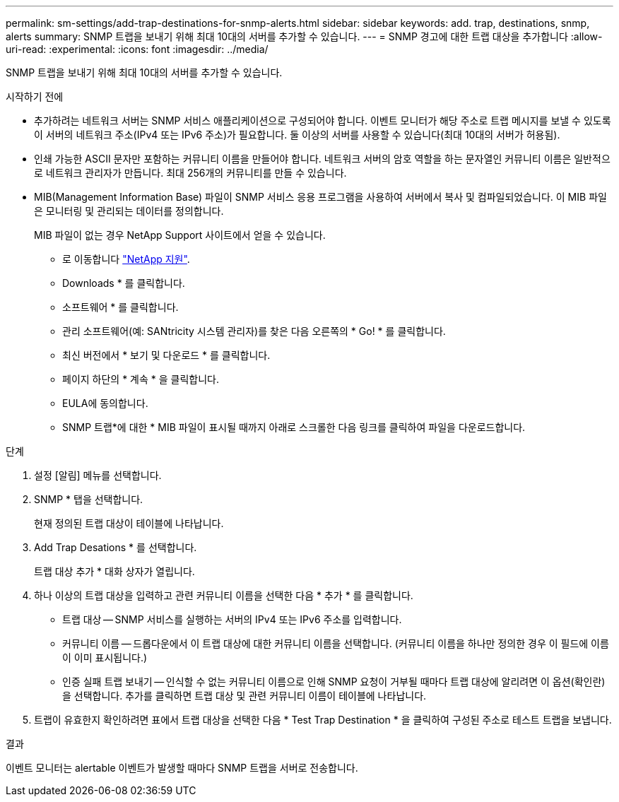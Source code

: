 ---
permalink: sm-settings/add-trap-destinations-for-snmp-alerts.html 
sidebar: sidebar 
keywords: add. trap, destinations, snmp, alerts 
summary: SNMP 트랩을 보내기 위해 최대 10대의 서버를 추가할 수 있습니다. 
---
= SNMP 경고에 대한 트랩 대상을 추가합니다
:allow-uri-read: 
:experimental: 
:icons: font
:imagesdir: ../media/


[role="lead"]
SNMP 트랩을 보내기 위해 최대 10대의 서버를 추가할 수 있습니다.

.시작하기 전에
* 추가하려는 네트워크 서버는 SNMP 서비스 애플리케이션으로 구성되어야 합니다. 이벤트 모니터가 해당 주소로 트랩 메시지를 보낼 수 있도록 이 서버의 네트워크 주소(IPv4 또는 IPv6 주소)가 필요합니다. 둘 이상의 서버를 사용할 수 있습니다(최대 10대의 서버가 허용됨).
* 인쇄 가능한 ASCII 문자만 포함하는 커뮤니티 이름을 만들어야 합니다. 네트워크 서버의 암호 역할을 하는 문자열인 커뮤니티 이름은 일반적으로 네트워크 관리자가 만듭니다. 최대 256개의 커뮤니티를 만들 수 있습니다.
* MIB(Management Information Base) 파일이 SNMP 서비스 응용 프로그램을 사용하여 서버에서 복사 및 컴파일되었습니다. 이 MIB 파일은 모니터링 및 관리되는 데이터를 정의합니다.
+
MIB 파일이 없는 경우 NetApp Support 사이트에서 얻을 수 있습니다.

+
** 로 이동합니다 http://mysupport.netapp.com["NetApp 지원"^].
** Downloads * 를 클릭합니다.
** 소프트웨어 * 를 클릭합니다.
** 관리 소프트웨어(예: SANtricity 시스템 관리자)를 찾은 다음 오른쪽의 * Go! * 를 클릭합니다.
** 최신 버전에서 * 보기 및 다운로드 * 를 클릭합니다.
** 페이지 하단의 * 계속 * 을 클릭합니다.
** EULA에 동의합니다.
** SNMP 트랩*에 대한 * MIB 파일이 표시될 때까지 아래로 스크롤한 다음 링크를 클릭하여 파일을 다운로드합니다.




.단계
. 설정 [알림] 메뉴를 선택합니다.
. SNMP * 탭을 선택합니다.
+
현재 정의된 트랩 대상이 테이블에 나타납니다.

. Add Trap Desations * 를 선택합니다.
+
트랩 대상 추가 * 대화 상자가 열립니다.

. 하나 이상의 트랩 대상을 입력하고 관련 커뮤니티 이름을 선택한 다음 * 추가 * 를 클릭합니다.
+
** 트랩 대상 -- SNMP 서비스를 실행하는 서버의 IPv4 또는 IPv6 주소를 입력합니다.
** 커뮤니티 이름 -- 드롭다운에서 이 트랩 대상에 대한 커뮤니티 이름을 선택합니다. (커뮤니티 이름을 하나만 정의한 경우 이 필드에 이름이 이미 표시됩니다.)
** 인증 실패 트랩 보내기 -- 인식할 수 없는 커뮤니티 이름으로 인해 SNMP 요청이 거부될 때마다 트랩 대상에 알리려면 이 옵션(확인란)을 선택합니다. 추가를 클릭하면 트랩 대상 및 관련 커뮤니티 이름이 테이블에 나타납니다.


. 트랩이 유효한지 확인하려면 표에서 트랩 대상을 선택한 다음 * Test Trap Destination * 을 클릭하여 구성된 주소로 테스트 트랩을 보냅니다.


.결과
이벤트 모니터는 alertable 이벤트가 발생할 때마다 SNMP 트랩을 서버로 전송합니다.

